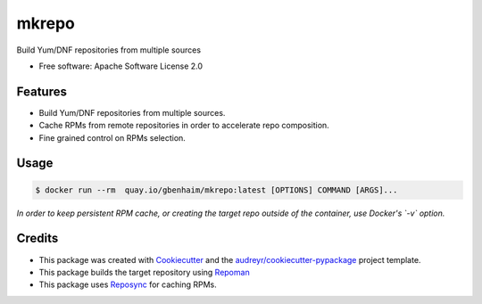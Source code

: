=======
mkrepo
=======

.. image:: https://travis-ci.com/gbenhaim/mkrepo.svg?branch=master
    :target: https://travis-ci.com/gbenhaim/mkrepo

.. image:: https://quay.io/repository/gbenhaim/mkrepo/status
    :target: https://quay.io/repository/gbenhaim/mkrepo

Build Yum/DNF repositories from multiple sources


* Free software: Apache Software License 2.0


Features
--------

* Build Yum/DNF repositories from multiple sources.
* Cache RPMs from remote repositories in order to accelerate repo composition.
* Fine grained control on RPMs selection.

Usage
-------
.. code-block:: bash

   $ docker run --rm  quay.io/gbenhaim/mkrepo:latest [OPTIONS] COMMAND [ARGS]...


*In order to keep persistent RPM cache,
or creating the target repo outside of the container, use Docker's `-v` option.*

Credits
-------

* This package was created with Cookiecutter_ and the `audreyr/cookiecutter-pypackage`_ project template.
* This package builds the target repository using Repoman_
* This package uses Reposync_ for caching RPMs.

.. _Cookiecutter: https://github.com/audreyr/cookiecutter
.. _`audreyr/cookiecutter-pypackage`: https://github.com/audreyr/cookiecutter-pypackage
.. _Repoman: https://github.com/oVirt/repoman
.. _Reposync: https://github.com/rpm-software-management/yum-utils

